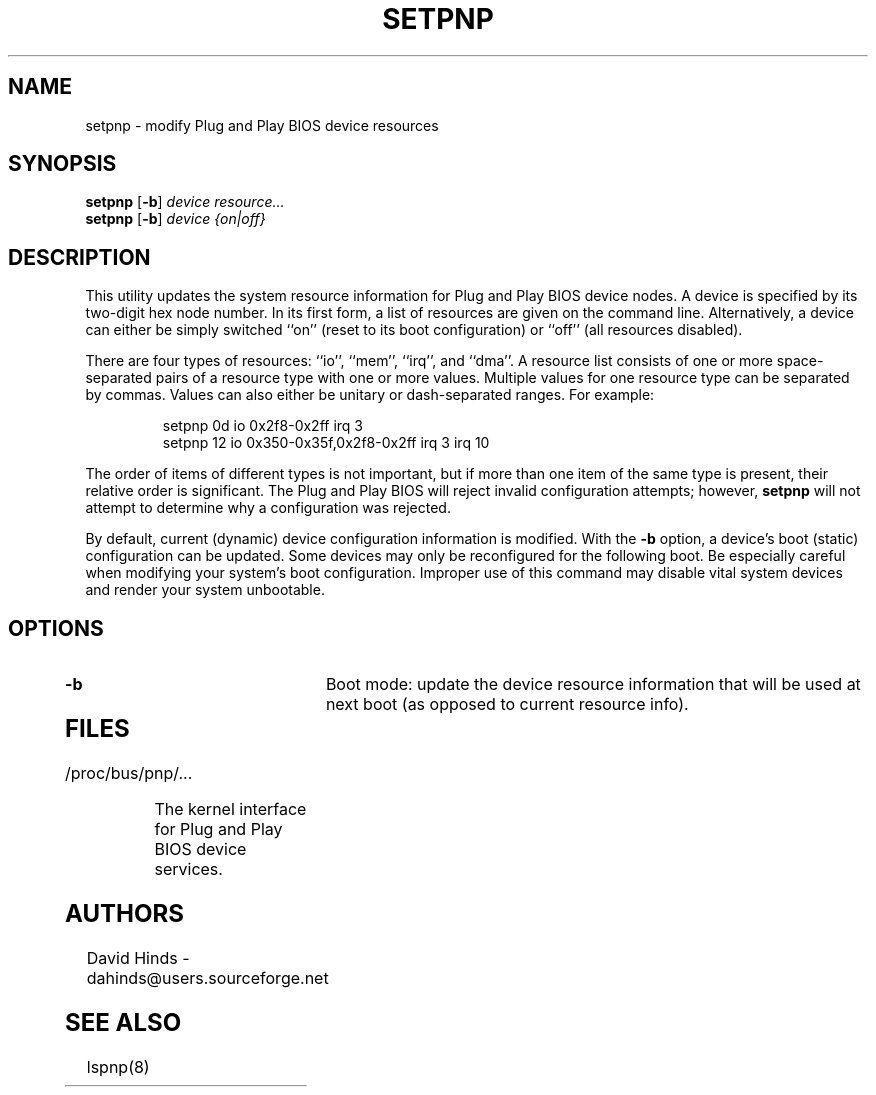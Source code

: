 .\" Copyright (C) 1999 David A. Hinds -- dahinds@users.sourceforge.net
.\" setpnp.8 1.3 2000/06/12 21:24:49
.\"
.TH SETPNP 8 "2000/06/12 21:24:49" "pcmcia-cs"
.SH NAME
setpnp \- modify Plug and Play BIOS device resources
.SH SYNOPSIS
.B setpnp
.RB [ -b ]
.I device resource...
.br
.B setpnp
.RB [ -b ]
.I device {on|off}
.SH DESCRIPTION
This utility updates the system resource information for Plug and Play
BIOS device nodes.  A device is specified by its two-digit hex node
number.  In its first form, a list of resources are given on the
command line.  Alternatively, a device can either be simply switched
``on'' (reset to its boot configuration) or ``off'' (all resources
disabled).
.PP
There are four types of resources: ``io'', ``mem'', ``irq'', and
``dma''.  A resource list consists of one or more space-separated
pairs of a resource type with one or more values.  Multiple values for
one resource type can be separated by commas.  Values can also either
be unitary or dash-separated ranges.  For example:
.sp
.RS
.nf
setpnp 0d io 0x2f8-0x2ff irq 3
setpnp 12 io 0x350-0x35f,0x2f8-0x2ff irq 3 irq 10
.RE
.fi
.sp
The order of items of different types is not important, but if more
than one item of the same type is present, their relative order is
significant.  The Plug and Play BIOS will reject invalid configuration
attempts; however,
.B setpnp
will not attempt to determine why a configuration was rejected.
.PP
By default, current (dynamic) device configuration information is
modified.  With the
.B -b
option, a device's boot (static) configuration can be updated.  Some
devices may only be reconfigured for the following boot.  Be especially
careful when modifying your system's boot configuration.  Improper use
of this command may disable vital system devices and render your
system unbootable. 
.SH OPTIONS
.TP
.B \-b
Boot mode: update the device resource information that will be used at
next boot (as opposed to current resource info).
.TP
.SH FILES
.TP \w'/proc/bus/pnp/...\ \ \ \ |\|'u
/proc/bus/pnp/...
The kernel interface for Plug and Play BIOS device services.
.SH AUTHORS
David Hinds \- dahinds@users.sourceforge.net
.SH "SEE ALSO"
lspnp(8)
